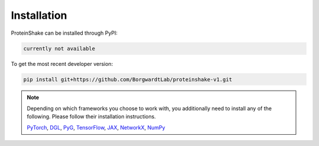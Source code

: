 Installation
============

ProteinShake can be installed through PyPI:

.. code-block:: bash

  currently not available

To get the most recent developer version:

.. code-block:: bash

  pip install git+https://github.com/BorgwardtLab/proteinshake-v1.git

.. note::
  Depending on which frameworks you choose to work with, you additionally need to install any of the following. Please follow their installation instructions.
  
  `PyTorch <https://pytorch.org/>`_, `DGL <https://www.dgl.ai/>`_, `PyG <https://pytorch-geometric.readthedocs.io/en/latest>`_, `TensorFlow <https://www.tensorflow.org/>`_, `JAX <https://jax.readthedocs.io/en/latest/notebooks/quickstart.html>`_, `NetworkX <https://networkx.org/>`_, `NumPy <https://numpy.org/>`_
